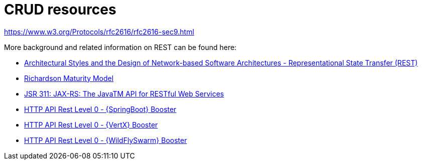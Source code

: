 [[about-crud]]
= CRUD resources

// content here
https://www.w3.org/Protocols/rfc2616/rfc2616-sec9.html

More background and related information on REST can be found here:

* link:https://www.ics.uci.edu/~fielding/pubs/dissertation/rest_arch_style.htm[Architectural Styles and
the Design of Network-based Software Architectures - Representational State Transfer (REST)]
* link:https://martinfowler.com/articles/richardsonMaturityModel.html[Richardson Maturity Model]
* link:https://www.jcp.org/en/jsr/detail?id=311[JSR 311: JAX-RS: The JavaTM API for RESTful Web Services]

ifdef::http-api-spring-boot-tomcat[]
* link:https://spring.io/guides/gs/rest-service/[Building a RESTful Service with Spring]
endif::http-api-spring-boot-tomcat[]

ifdef::http-api-vertx[]
* link:http://vertx.io/blog/some-rest-with-vert-x/[Some Rest with {VertX}]
* link:http://vertx.io/blog/using-the-asynchronous-sql-client/[Using the {VertX} asynchronous SQL client]
endif::http-api-vertx[]

ifdef::http-api-wf-swarm[]
* link:http://resteasy.jboss.org/docs.html[RESTEasy Documentation]
endif::http-api-wf-swarm[]

ifndef::http-api-spring-boot-tomcat[]
* link:{link-http-api-level-0-spring-boot-tomcat-booster}[HTTP API Rest Level 0 - {SpringBoot} Booster]
endif::http-api-spring-boot-tomcat[]

ifndef::http-api-vertx[]
* link:{link-http-api-level-0-vertx-booster}[HTTP API Rest Level 0 - {VertX} Booster]
endif::http-api-vertx[]

ifndef::http-api-wf-swarm[]
* link:{link-http-api-level-0-wf-swarm-booster}[HTTP API Rest Level 0 - {WildFlySwarm} Booster]
endif::http-api-wf-swarm[]
